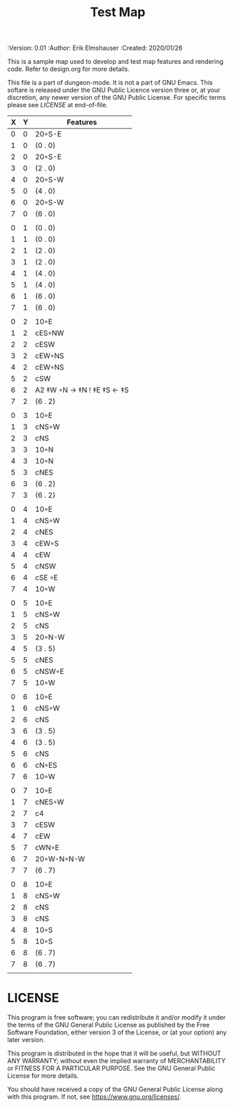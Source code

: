 #+TITLE: Test Map

# Copyright (C) 2020 Corwin Brust, Erik C. Elmshauser, Jon Lincicum, Hope Christiansen

#+PROPERTIES:
 :Version: 0.01
 :Author: Erik Elmshauser
 :Created: 2020/01/26
 :END:

* Test Map
:PROPERTIES:
:NAME: test-map-level
:ETL: cell
:END:

#+NAME:test-map-level

This is a sample map used to develop and test map features and rendering code.
Refer to design.org for more details.

This file is a part of dungeon-mode.  It is not a part of GNU Emacs.
This softare is released under the GNU Public Licence version three
or, at your discretion, any newer version of the GNU Public
License.  For specific terms please see [[LICENSE]] at end-of-file.

| X | Y | Features                    |
|---+---+-----------------------------|
| 0 | 0 | 20◦S-E                      |
| 1 | 0 | (0 . 0)                     |
| 2 | 0 | 20◦S-E                      |
| 3 | 0 | (2 . 0)                     |
| 4 | 0 | 20◦S-W                      |
| 5 | 0 | (4 . 0)                     |
| 6 | 0 | 20◦S-W                      |
| 7 | 0 | (6 . 0)                     |
|   |   |                             |
| 0 | 1 | (0 . 0)                     |
| 1 | 1 | (0 . 0)                     |
| 2 | 1 | (2 . 0)                     |
| 3 | 1 | (2 . 0)                     |
| 4 | 1 | (4 . 0)                     |
| 5 | 1 | (4 . 0)                     |
| 6 | 1 | (6 . 0)                     |
| 7 | 1 | (6 . 0)                     |
|   |   |                             |
| 0 | 2 | 10◦E                        |
| 1 | 2 | cES◦NW                      |
| 2 | 2 | cESW                        |
| 3 | 2 | cEW◦NS                      |
| 4 | 2 | cEW◦NS                      |
| 5 | 2 | cSW                         |
| 6 | 2 | A2 ‡W ◦N → ‡N  ! ‡E ‡S ← ‡S |
| 7 | 2 | (6 . 2)                     |
|   |   |                             |
| 0 | 3 | 10◦E                        |
| 1 | 3 | cNS◦W                       |
| 2 | 3 | cNS                         |
| 3 | 3 | 10◦N                        |
| 4 | 3 | 10◦N                        |
| 5 | 3 | cNES                        |
| 6 | 3 | (6 . 2)                     |
| 7 | 3 | (6 . 2)                     |
|   |   |                             |
| 0 | 4 | 10◦E                        |
| 1 | 4 | cNS◦W                       |
| 2 | 4 | cNES                        |
| 3 | 4 | cEW◦S                       |
| 4 | 4 | cEW                         |
| 5 | 4 | cNSW                        |
| 6 | 4 | cSE ◦E                      |
| 7 | 4 | 10◦W                        |
|   |   |                             |
| 0 | 5 | 10◦E                        |
| 1 | 5 | cNS◦W                       |
| 2 | 5 | cNS                         |
| 3 | 5 | 20◦N-W                      |
| 4 | 5 | (3 . 5)                     |
| 5 | 5 | cNES                        |
| 6 | 5 | cNSW◦E                      |
| 7 | 5 | 10◦W                        |
|   |   |                             |
| 0 | 6 | 10◦E                        |
| 1 | 6 | cNS◦W                       |
| 2 | 6 | cNS                         |
| 3 | 6 | (3 . 5)                     |
| 4 | 6 | (3 . 5)                     |
| 5 | 6 | cNS                         |
| 6 | 6 | cN◦ES                       |
| 7 | 6 | 10◦W                        |
|   |   |                             |
| 0 | 7 | 10◦E                        |
| 1 | 7 | cNES◦W                      |
| 2 | 7 | c4                          |
| 3 | 7 | cESW                        |
| 4 | 7 | cEW                         |
| 5 | 7 | cWN◦E                       |
| 6 | 7 | 20◦W-N◦N-W                  |
| 7 | 7 | (6 . 7)                     |
|   |   |                             |
| 0 | 8 | 10◦E                        |
| 1 | 8 | cNS◦W                       |
| 2 | 8 | cNS                         |
| 3 | 8 | cNS                         |
| 4 | 8 | 10◦S                        |
| 5 | 8 | 10◦S                        |
| 6 | 8 | (6 . 7)                     |
| 7 | 8 | (6 . 7)                     |
|   |   |                             |

* LICENSE

This program is free software; you can redistribute it and/or modify
it under the terms of the GNU General Public License as published by
the Free Software Foundation, either version 3 of the License, or
(at your option) any later version.

This program is distributed in the hope that it will be useful,
but WITHOUT ANY WARRANTY; without even the implied warranty of
MERCHANTABILITY or FITNESS FOR A PARTICULAR PURPOSE.  See the
GNU General Public License for more details.

You should have received a copy of the GNU General Public License
along with this program.  If not, see <https://www.gnu.org/licenses/>.
